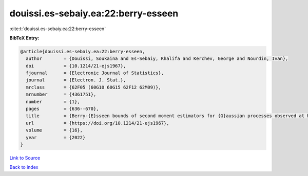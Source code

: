 douissi.es-sebaiy.ea:22:berry-esseen
====================================

:cite:t:`douissi.es-sebaiy.ea:22:berry-esseen`

**BibTeX Entry:**

.. code-block:: bibtex

   @article{douissi.es-sebaiy.ea:22:berry-esseen,
     author        = {Douissi, Soukaina and Es-Sebaiy, Khalifa and Kerchev, George and Nourdin, Ivan},
     doi           = {10.1214/21-ejs1967},
     fjournal      = {Electronic Journal of Statistics},
     journal       = {Electron. J. Stat.},
     mrclass       = {62F05 (60G10 60G15 62F12 62M09)},
     mrnumber      = {4361751},
     number        = {1},
     pages         = {636--670},
     title         = {Berry-{E}sseen bounds of second moment estimators for {G}aussian processes observed at high frequency},
     url           = {https://doi.org/10.1214/21-ejs1967},
     volume        = {16},
     year          = {2022}
   }

`Link to Source <https://doi.org/10.1214/21-ejs1967},>`_


`Back to index <../By-Cite-Keys.html>`_

